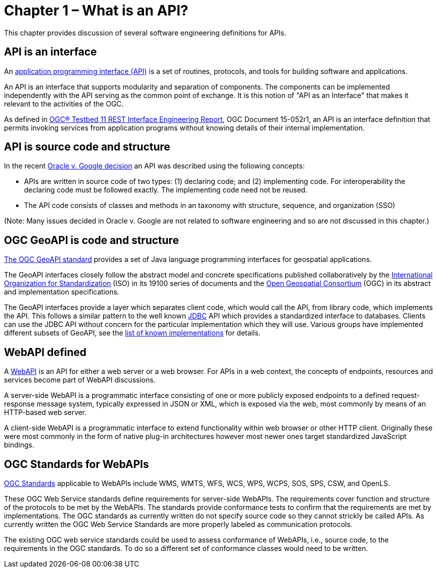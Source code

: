= Chapter 1 – What is an API?

This chapter provides discussion of several software engineering definitions for APIs.

== API is an interface

An https://en.wikipedia.org/wiki/Application_programming_interface[application programming interface (API)] is a set of routines, protocols, and tools for building software and applications.

An API is an interface that supports modularity and separation of components. The components can be implemented independently with the API serving as the common point of exchange.  It is this notion of "API as an Interface" that makes it relevant to the activities of the OGC.  

As defined in https://portal.opengeospatial.org/files/?artifact_id=64860[OGC® Testbed 11 REST Interface Engineering Report], OGC Document 15-052r1, an API is an interface definition that permits invoking services from application programs without knowing details of their internal implementation.

== API is source code and structure

In the recent http://www.cafc.uscourts.gov/content/oracle-america-inc-v-google-inc-opinion[Oracle v. Google decision] an API was described using the following concepts:

* APIs are written in source code of two types: (1) declaring code; and (2) implementing code. For interoperability the declaring code must be followed exactly.  The implementing code need not be reused.  
* The API code consists of classes and methods in an taxonomy with structure, sequence, and organization (SSO)

(Note: Many issues decided in Oracle v. Google are not related to software engineering and so are not discussed in this chapter.)

== OGC GeoAPI is code and structure

http://www.geoapi.org/[The OGC GeoAPI standard] provides a set of Java language programming interfaces for geospatial applications.

The GeoAPI interfaces closely follow the abstract model and concrete specifications published collaboratively by the http://www.isotc211.org/[International Organization for Standardization] (ISO) in its 19100 series of documents and the http://www.opengeospatial.org/[Open Geospatial Consortium] (OGC) in its abstract and implementation specifications.

The GeoAPI interfaces provide a layer which separates client code, which would call the API, from library code, which implements the API. This follows a similar pattern to the well known http://download.oracle.com/javase/6/docs/technotes/guides/jdbc/[JDBC] API which provides a standardized interface to databases. Clients can use the JDBC API without concern for the particular implementation which they will use. Various groups have implemented different subsets of GeoAPI, see the http://www.geoapi.org/implementations.html[list of known implementations] for details.

== WebAPI defined

A https://en.wikipedia.org/wiki/Web_API[WebAPI] is an API for either a web server or a web browser.  For APIs in a web context, the concepts of endpoints, resources and services become part of WebAPI discussions.

A server-side WebAPI is a programmatic interface consisting of one or more publicly exposed endpoints to a defined request-response message system, typically expressed in JSON or XML, which is exposed via the web, most commonly by means of an HTTP-based web server. 

A client-side WebAPI is a programmatic interface to extend functionality within web browser or other HTTP client. Originally these were most commonly in the form of native plug-in architectures however most newer ones target standardized JavaScript bindings.

== OGC Standards for WebAPIs

http://www.opengeospatial.org/standards[OGC Standards] applicable to WebAPIs include WMS, WMTS, WFS, WCS, WPS, WCPS, SOS, SPS, CSW, and OpenLS.

These OGC Web Service standards define requirements for server-side WebAPIs. The requirements cover function and structure of the protocols to be met by the WebAPIs.  The standards provide conformance tests to confirm that the requirements are met by implementations.  The OGC standards as currently written do not specify source code so they cannot strickly be called APIs.  As currently written the OGC Web Service Standards are more properly labeled as communication protocols.

The existing OGC web service standards could be used to assess conformance of WebAPIs, i.e., source code, to the requirements in the OGC standards.  To do so a different set of conformance classes would need to be written.





